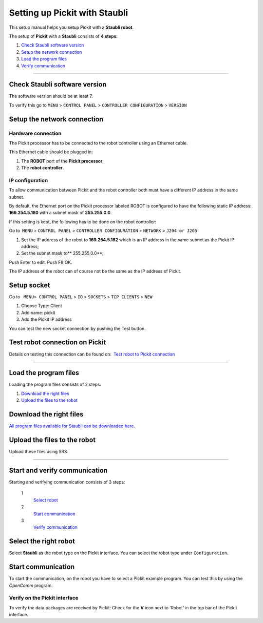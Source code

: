 .. _staubli:

Setting up Pickit with Staubli
===============================

This setup manual helps you setup Pickit with a **Staubli robot**.

The setup of **Pickit** with a **Staubli** consists of **4 steps**:

#. `Check Staubli software version <#chapter00>`__
#. `Setup the network connection <#chapter01>`__
#. `Load the program files <#chapter02>`__
#. `Verify communication <#chapter03>`__

--------------

Check Staubli software version
------------------------------

The software version should be at least 7.

To verify this go to  
``MENU`` > ``CONTROL PANEL`` > ``CONTROLLER CONFIGURATION`` > ``VERSION``

|image0|

|image1|

Setup the network connection
----------------------------

Hardware connection
~~~~~~~~~~~~~~~~~~~

The Pickit processor has to be connected to the robot controller using
an Ethernet cable. 

This Ethernet cable should be plugged in:

#. The **ROBOT** port of the **Pickit processor**; 
#. The **robot controller**.

IP configuration
~~~~~~~~~~~~~~~~

To allow communication between Pickit and the robot controller both
must have a different IP address in the same subnet.

By default, the Ethernet port on the Pickit processor labeled ROBOT is
configured to have the following static IP address: **169.254.5.180**
with a subnet mask of **255.255.0.0**.

If this setting is kept, the following has to be done on the robot
controller:

Go to  ``MENU`` > ``CONTROL PANEL`` > ``CONTROLLER CONFIGURATION`` >
``NETWORK`` > ``J204 or J205``

#. Set the IP address of the robot to \ **169.254.5.182** which is an IP
   address in the same subnet as the Pickit IP address;
#. Set the subnet mask to\ ** 255.255.0.0**;

Push Enter to edit. Push F8 OK.

The IP address of the robot can of course not be the same as the IP
address of Pickit.

|image2|

Setup socket
------------

Go to   ``MENU``>  ``CONTROL PANEL``
> \ ``IO`` > ``SOCKETS`` > ``TCP CLIENTS`` > ``NEW``

#. Choose Type: Client
#. Add name: pickit
#. Add the Pickit IP address

|image3|

|image4|

You can test the new socket connection by pushing the Test button.

Test robot connection on Pickit
--------------------------------

Details on testing this connection can be found on:  `Test robot to
Pickit
connection <http://support.pickit3d.com/article/19-test-robot-connection>`__

--------------

Load the program files
----------------------

Loading the program files consists of 2 steps:

#. `Download the right files <#download>`__
#. `Upload the files to the robot <#upload>`__

Download the right files
------------------------

`All program files available for Staubli can be downloaded
here <https://drive.google.com/uc?export-download&id-0BzZKo0Mfhw0RcmJnWWE4LXM4M1k>`__.

Upload the files to the robot
-----------------------------

Upload these files using SRS.

|image5|

--------------

Start and verify communication
------------------------------

Starting and verifying communication consists of 3 steps:

 1
    `Select robot <#select>`__
 2
    `Start communication <#start>`__
 3
    `Verify communication <#verify>`__

Select the right robot
----------------------

Select **Staubli** as the robot type on the Pickit interface. You can
select the robot type under ``Configuration``.

Start communication
-------------------

To start the communication, on the robot you have to select a Pickit
example program. You can test this by using the  *OpenComm* program. 

Verify on the Pickit interface
~~~~~~~~~~~~~~~~~~~~~~~~~~~~~~~

To verify the data packages are received by Pickit: Check for the 
**V** icon next to 'Robot' in the top bar of the Pickit interface.

.. |image0| image:: https://s3.amazonaws.com/helpscout.net/docs/assets/583bf3f79033600698173725/images/58da5f212c7d3a52b42efc64/file-xgLfNUca9b.png
.. |image1| image:: https://s3.amazonaws.com/helpscout.net/docs/assets/583bf3f79033600698173725/images/58da5f4add8c8e5c5730e996/file-f6GktCCUzZ.png
.. |image2| image:: https://s3.amazonaws.com/helpscout.net/docs/assets/583bf3f79033600698173725/images/58da62a62c7d3a52b42efc87/file-3TrPwfBQaT.png
.. |image3| image:: https://s3.amazonaws.com/helpscout.net/docs/assets/583bf3f79033600698173725/images/58da643f2c7d3a52b42efca1/file-zvwgPrS7SB.png
.. |image4| image:: https://s3.amazonaws.com/helpscout.net/docs/assets/583bf3f79033600698173725/images/58de6933dd8c8e5c5731036d/file-pi1JOBEtv9.png
.. |image5| image:: https://s3.amazonaws.com/helpscout.net/docs/assets/583bf3f79033600698173725/images/58da66eadd8c8e5c5730ea05/file-LCc73gR9iu.png

